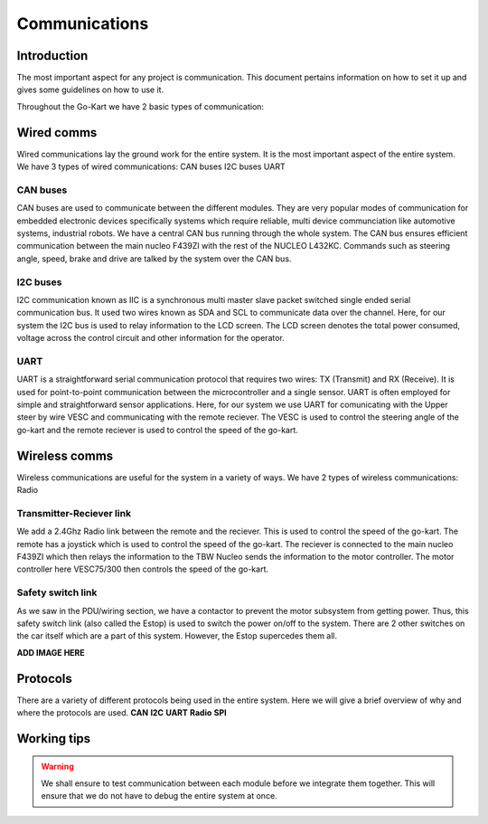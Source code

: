 ==================================
Communications
==================================

Introduction
============

The most important aspect for any project is communication. This document pertains information on how to set it up and gives some guidelines on how to use it.

Throughout the Go-Kart we have 2 basic types of communication:

Wired comms
=========
Wired communications lay the ground work for the entire system. It is the most important aspect of the entire system. We have 3 types of wired communications:
CAN buses
I2C buses
UART 

CAN buses
--------------
CAN buses are used to communicate between the different modules. They are very popular modes of communication for embedded electronic devices specifically systems which require reliable, multi device communciation like automotive systems, industrial robots. We have a central CAN bus running through the whole system. The CAN bus ensures efficient communication between the main nucleo F439ZI with the rest of the NUCLEO L432KC. Commands such as steering angle, speed, brake and drive are talked by the system over the CAN bus.

.. image:: ../imgs/Software/can.png
   :width: 600

I2C buses
--------------
I2C communication known as IIC is a synchronous multi master slave packet switched single ended serial communication bus. It used two wires known as SDA and SCL to communicate data over the channel. Here, for our system the I2C bus is used to relay information to the LCD screen. The LCD screen denotes the total power consumed, voltage across the control circuit and other information for the operator.

.. image:: ../imgs/Software/i2c.png
   :width: 600

UART
--------------
UART is a straightforward serial communication protocol that requires two wires: TX (Transmit) and RX (Receive). It is used for point-to-point communication between the microcontroller and a single sensor. UART is often employed for simple and straightforward sensor applications. Here, for our system we use UART for comunicating with the Upper steer by wire VESC and communicating with the remote reciever. The VESC is used to control the steering angle of the go-kart and the remote reciever is used to control the speed of the go-kart. 

.. image:: ../imgs/Software/uart.png
   :width: 600


Wireless comms
=========
Wireless communications are useful for the system in a variety of ways. We have 2 types of wireless communications:
Radio


Transmitter-Reciever link
--------------
We add a 2.4Ghz Radio link between the remote and the reciever. This is used to control the speed of the go-kart. The remote has a joystick which is used to control the speed of the go-kart. The reciever is connected to the main nucleo F439ZI which then relays the information to the TBW Nucleo sends the information to the motor controller. The motor controller here VESC75/300 then controls the speed of the go-kart. 

.. image:: ../imgs/Software/wifilink.png
   :width: 600

Safety switch link
--------------
As we saw in the PDU/wiring section, we have a contactor to prevent the motor subsystem from getting power. Thus, this safety switch link (also called the Estop) is used to switch the power on/off to the system. There are 2 other switches on the car itself which are a part of this system. However, the Estop supercedes them all. 

**ADD IMAGE HERE**

Protocols 
=========
There are a variety of different protocols being used in the entire system. Here we will give a brief overview of why and where the protocols are used.
**CAN**
**I2C**
**UART**
**Radio**
**SPI**

Working tips
=================

.. warning::

   We shall ensure to test communication between each module before we integrate them together. This will ensure that we do not have to debug the entire system at once.
